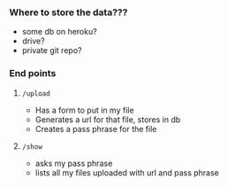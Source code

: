 *** Where to store the data???
    - some db on heroku?
    - drive?
    - private git repo?
*** End points
**** =/upload=
     - Has a form to put in my file
     - Generates a url for that file, stores in db
     - Creates a pass phrase for the file
**** =/show=
     - asks my pass phrase
     - lists all my files uploaded with url and pass phrase
